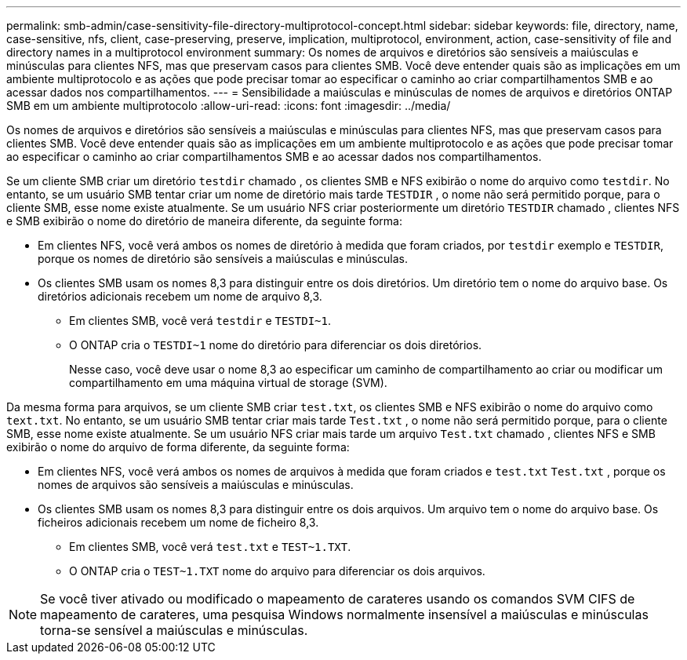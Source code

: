 ---
permalink: smb-admin/case-sensitivity-file-directory-multiprotocol-concept.html 
sidebar: sidebar 
keywords: file, directory, name, case-sensitive, nfs, client, case-preserving, preserve, implication, multiprotocol, environment, action, case-sensitivity of file and directory names in a multiprotocol environment 
summary: Os nomes de arquivos e diretórios são sensíveis a maiúsculas e minúsculas para clientes NFS, mas que preservam casos para clientes SMB. Você deve entender quais são as implicações em um ambiente multiprotocolo e as ações que pode precisar tomar ao especificar o caminho ao criar compartilhamentos SMB e ao acessar dados nos compartilhamentos. 
---
= Sensibilidade a maiúsculas e minúsculas de nomes de arquivos e diretórios ONTAP SMB em um ambiente multiprotocolo
:allow-uri-read: 
:icons: font
:imagesdir: ../media/


[role="lead"]
Os nomes de arquivos e diretórios são sensíveis a maiúsculas e minúsculas para clientes NFS, mas que preservam casos para clientes SMB. Você deve entender quais são as implicações em um ambiente multiprotocolo e as ações que pode precisar tomar ao especificar o caminho ao criar compartilhamentos SMB e ao acessar dados nos compartilhamentos.

Se um cliente SMB criar um diretório `testdir` chamado , os clientes SMB e NFS exibirão o nome do arquivo como `testdir`. No entanto, se um usuário SMB tentar criar um nome de diretório mais tarde `TESTDIR` , o nome não será permitido porque, para o cliente SMB, esse nome existe atualmente. Se um usuário NFS criar posteriormente um diretório `TESTDIR` chamado , clientes NFS e SMB exibirão o nome do diretório de maneira diferente, da seguinte forma:

* Em clientes NFS, você verá ambos os nomes de diretório à medida que foram criados, por `testdir` exemplo e `TESTDIR`, porque os nomes de diretório são sensíveis a maiúsculas e minúsculas.
* Os clientes SMB usam os nomes 8,3 para distinguir entre os dois diretórios. Um diretório tem o nome do arquivo base. Os diretórios adicionais recebem um nome de arquivo 8,3.
+
** Em clientes SMB, você verá `testdir` e `TESTDI~1`.
** O ONTAP cria o `TESTDI~1` nome do diretório para diferenciar os dois diretórios.
+
Nesse caso, você deve usar o nome 8,3 ao especificar um caminho de compartilhamento ao criar ou modificar um compartilhamento em uma máquina virtual de storage (SVM).





Da mesma forma para arquivos, se um cliente SMB criar `test.txt`, os clientes SMB e NFS exibirão o nome do arquivo como `text.txt`. No entanto, se um usuário SMB tentar criar mais tarde `Test.txt` , o nome não será permitido porque, para o cliente SMB, esse nome existe atualmente. Se um usuário NFS criar mais tarde um arquivo `Test.txt` chamado , clientes NFS e SMB exibirão o nome do arquivo de forma diferente, da seguinte forma:

* Em clientes NFS, você verá ambos os nomes de arquivos à medida que foram criados e `test.txt` `Test.txt` , porque os nomes de arquivos são sensíveis a maiúsculas e minúsculas.
* Os clientes SMB usam os nomes 8,3 para distinguir entre os dois arquivos. Um arquivo tem o nome do arquivo base. Os ficheiros adicionais recebem um nome de ficheiro 8,3.
+
** Em clientes SMB, você verá `test.txt` e `TEST~1.TXT`.
** O ONTAP cria o `TEST~1.TXT` nome do arquivo para diferenciar os dois arquivos.




[NOTE]
====
Se você tiver ativado ou modificado o mapeamento de carateres usando os comandos SVM CIFS de mapeamento de carateres, uma pesquisa Windows normalmente insensível a maiúsculas e minúsculas torna-se sensível a maiúsculas e minúsculas.

====